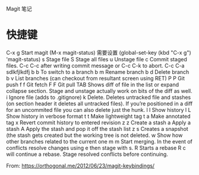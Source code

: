 Magit 笔记
* 快捷键
  C-x g Start magit (M-x magit-status) 需要设置 (global-set-key (kbd "C-x g") 'magit-status)
  s     Stage file
  S     Stage all files
  u     Unstage file
  c     Commit staged files. C-c C-c after writing commit message or C-c C-k to abort. C-c C-a sdlkfjlkdfj
  b b   To switch to a branch
  b m   Rename branch
  b d   Delete branch
  b v   List branches (can checkout from resultant screen using RET)
  P P   Git push
  f f   Git fetch
  F F   Git pull
  TAB   Shows diff of file in the list or expand collapse section. Stage and unstage actually work on bits of the diff as well.
  i     Ignore file (adds to .gitignore)
  k     Delete. Deletes untracked file and stashes (on section header it deletes all untracked files). If you’re positioned in a diff for an uncommited file you can also delete just the hunk.
  l l   Show history
  l L   Show history in verbose format
  t t   Make lightweight tag
  t a   Make annotated tag
  x     Revert commit history to entered revision
  z z   Create a stash
  a     Apply a stash
  A     Apply the stash and pop it off the stash list
  z s   Creates a snapshot (the stash gets created but the working tree is not deleted.
  w     Show how other branches related to the current one
  m m   Start merging. In the event of conflicts resolve changes using e then stage with s.
  R     Starts a rebase R c will continue a rebase. Stage resolved conflicts before continuing.
  
  From: https://orthogonal.me/2012/06/23/magit-keybindings/
